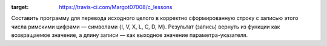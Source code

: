 .. image:: https://travis-ci.com/Margot07008/c_lessons.svg?branc..
:target: https://travis-ci.com/Margot07008/c_lessons

Составить программу для перевода исходного целого в корректно сформированную строку с записью этого числа римскими цифрами — символами {I, V, X, L, C, D, M}.
Результат (запись) вернуть из функции как возвращаемое значение, а длину записи — как выходное значение параметра-указателя.
